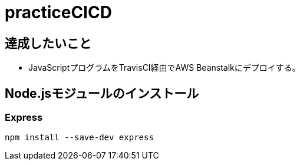= practiceCICD

== 達成したいこと
- JavaScriptプログラムをTravisCI経由でAWS Beanstalkにデプロイする。

== Node.jsモジュールのインストール
=== Express
`npm install --save-dev express`